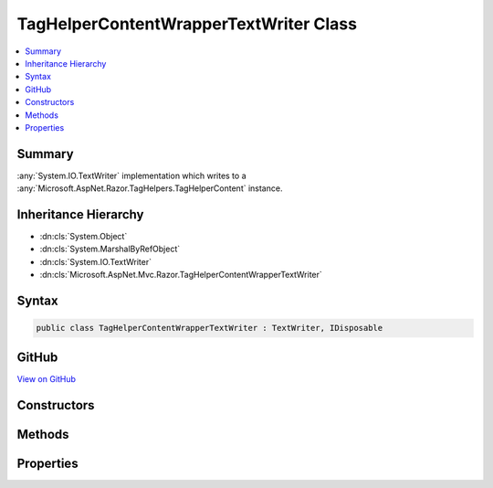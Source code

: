 

TagHelperContentWrapperTextWriter Class
=======================================



.. contents:: 
   :local:



Summary
-------

:any:`System.IO.TextWriter` implementation which writes to a :any:`Microsoft.AspNet.Razor.TagHelpers.TagHelperContent` instance.





Inheritance Hierarchy
---------------------


* :dn:cls:`System.Object`
* :dn:cls:`System.MarshalByRefObject`
* :dn:cls:`System.IO.TextWriter`
* :dn:cls:`Microsoft.AspNet.Mvc.Razor.TagHelperContentWrapperTextWriter`








Syntax
------

.. code-block:: csharp

   public class TagHelperContentWrapperTextWriter : TextWriter, IDisposable





GitHub
------

`View on GitHub <https://github.com/aspnet/apidocs/blob/master/aspnet/mvc/src/Microsoft.AspNet.Mvc.Razor/TagHelperContentWrapperTextWriter.cs>`_





.. dn:class:: Microsoft.AspNet.Mvc.Razor.TagHelperContentWrapperTextWriter

Constructors
------------

.. dn:class:: Microsoft.AspNet.Mvc.Razor.TagHelperContentWrapperTextWriter
    :noindex:
    :hidden:

    
    .. dn:constructor:: Microsoft.AspNet.Mvc.Razor.TagHelperContentWrapperTextWriter.TagHelperContentWrapperTextWriter(System.Text.Encoding)
    
        
    
        Initializes a new instance of the :any:`Microsoft.AspNet.Mvc.Razor.TagHelperContentWrapperTextWriter` class.
    
        
        
        
        :param encoding: The  in which output is written.
        
        :type encoding: System.Text.Encoding
    
        
        .. code-block:: csharp
    
           public TagHelperContentWrapperTextWriter(Encoding encoding)
    
    .. dn:constructor:: Microsoft.AspNet.Mvc.Razor.TagHelperContentWrapperTextWriter.TagHelperContentWrapperTextWriter(System.Text.Encoding, Microsoft.AspNet.Razor.TagHelpers.TagHelperContent)
    
        
    
        Initializes a new instance of the :any:`Microsoft.AspNet.Mvc.Razor.TagHelperContentWrapperTextWriter` class.
    
        
        
        
        :param encoding: The  in which output is written.
        
        :type encoding: System.Text.Encoding
        
        
        :param content: The  to write to.
        
        :type content: Microsoft.AspNet.Razor.TagHelpers.TagHelperContent
    
        
        .. code-block:: csharp
    
           public TagHelperContentWrapperTextWriter(Encoding encoding, TagHelperContent content)
    

Methods
-------

.. dn:class:: Microsoft.AspNet.Mvc.Razor.TagHelperContentWrapperTextWriter
    :noindex:
    :hidden:

    
    .. dn:method:: Microsoft.AspNet.Mvc.Razor.TagHelperContentWrapperTextWriter.ToString()
    
        
        :rtype: System.String
    
        
        .. code-block:: csharp
    
           public override string ToString()
    
    .. dn:method:: Microsoft.AspNet.Mvc.Razor.TagHelperContentWrapperTextWriter.Write(System.Char)
    
        
        
        
        :type value: System.Char
    
        
        .. code-block:: csharp
    
           public override void Write(char value)
    
    .. dn:method:: Microsoft.AspNet.Mvc.Razor.TagHelperContentWrapperTextWriter.Write(System.String)
    
        
        
        
        :type value: System.String
    
        
        .. code-block:: csharp
    
           public override void Write(string value)
    

Properties
----------

.. dn:class:: Microsoft.AspNet.Mvc.Razor.TagHelperContentWrapperTextWriter
    :noindex:
    :hidden:

    
    .. dn:property:: Microsoft.AspNet.Mvc.Razor.TagHelperContentWrapperTextWriter.Content
    
        
    
        The :any:`Microsoft.AspNet.Razor.TagHelpers.TagHelperContent` this :any:`Microsoft.AspNet.Mvc.Razor.TagHelperContentWrapperTextWriter` writes to.
    
        
        :rtype: Microsoft.AspNet.Razor.TagHelpers.TagHelperContent
    
        
        .. code-block:: csharp
    
           public TagHelperContent Content { get; }
    
    .. dn:property:: Microsoft.AspNet.Mvc.Razor.TagHelperContentWrapperTextWriter.Encoding
    
        
        :rtype: System.Text.Encoding
    
        
        .. code-block:: csharp
    
           public override Encoding Encoding { get; }
    

